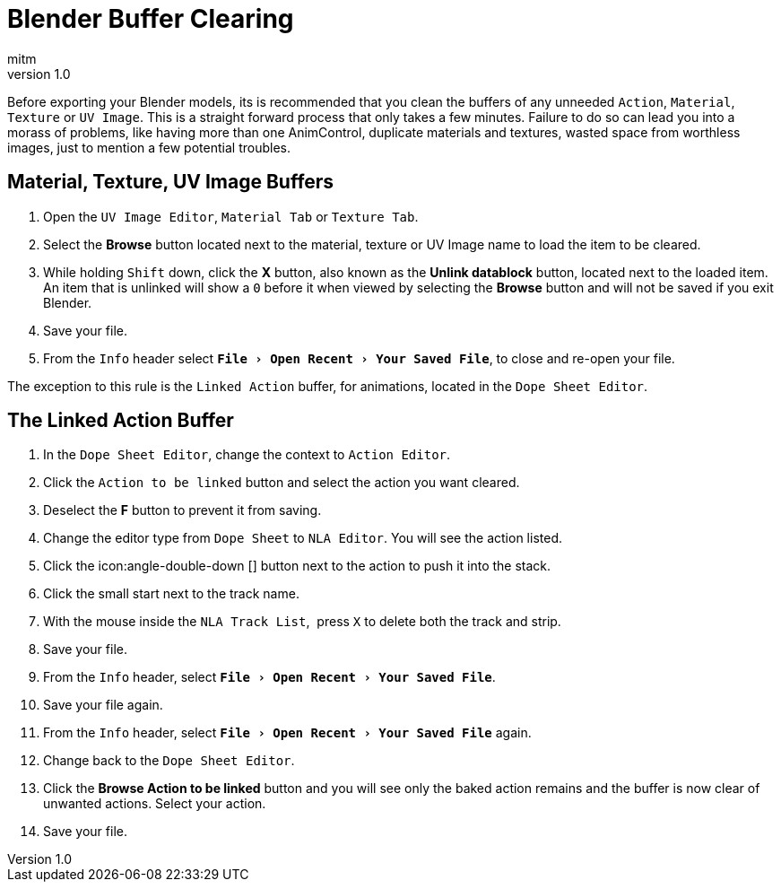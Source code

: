= Blender Buffer Clearing
:author: mitm
:revnumber: 1.0
:experimental:
ifdef::env-github,env-browser[:outfilesuffix: .adoc]


Before exporting your Blender models, its is recommended that you clean the buffers of any unneeded `Action`, `Material`, `Texture` or `UV Image`. This is a straight forward process that only takes a few minutes. Failure to do so can lead you into a morass of problems, like having more than one AnimControl, duplicate materials and textures, wasted space from worthless images, just to mention a few potential troubles.


== Material, Texture, UV Image Buffers


.  Open the `UV Image Editor`, `Material Tab` or `Texture Tab`.
.  Select the btn:[Browse] button located next to the material, texture or UV Image name to load the item to be cleared.
.  While holding kbd:[Shift] down, click the btn:[X] button, also known as the btn:[Unlink datablock] button, located next to the loaded item. An item that is unlinked will show a `0` before it when viewed by selecting the btn:[Browse] button and will not be saved if you exit Blender.
.  Save your file.
.  From the `Info` header select `menu:File[Open Recent > Your Saved File]`, to close and re-open your file.

The exception to this rule is the `Linked Action` buffer, for animations, located in the `Dope Sheet Editor`.


== The Linked Action Buffer


. In the `Dope Sheet Editor`, change the context to `Action Editor`.
. Click the `Action to be linked` button and select the action you want cleared.
. Deselect the btn:[F] button to prevent it from saving.
. Change the editor type from `Dope Sheet` to `NLA Editor`. You will see the action listed.
. Click the icon:angle-double-down []  button next to the action to push it into the stack.
. Click the small start next to the track name.
. With the mouse inside the `NLA Track List`,  press kbd:[X] to delete both the track and strip.
. Save your file.
. From the `Info` header, select `menu:File[Open Recent > Your Saved File]`.
. Save your file again.
. From the `Info` header, select `menu:File[Open Recent > Your Saved File]` again.
. Change back to the `Dope Sheet Editor`.
. Click the btn:[Browse Action to be linked] button and you will see only the baked action remains and the buffer is now clear of unwanted actions. Select your action.
. Save your file.
